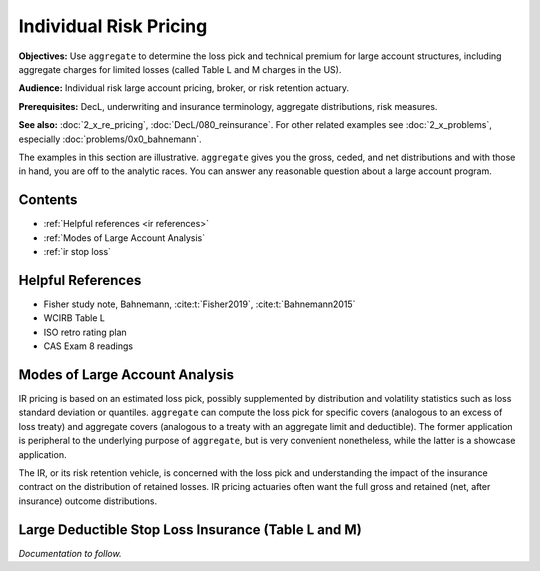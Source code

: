 .. _2_x_ir_pricing:

Individual Risk Pricing
==========================

**Objectives:** Use ``aggregate`` to determine the loss pick and technical premium for large account structures, including aggregate charges for limited losses (called Table L and M charges in the US).

**Audience:** Individual risk large account pricing, broker, or risk retention actuary.

**Prerequisites:** DecL, underwriting and insurance terminology, aggregate distributions, risk measures.

**See also:** :doc:`2_x_re_pricing`, :doc:`DecL/080_reinsurance`. For other related examples see :doc:`2_x_problems`, especially :doc:`problems/0x0_bahnemann`.

The examples in this section are illustrative. ``aggregate`` gives you the gross, ceded, and net distributions and with those in hand, you are off to the analytic races. You can answer any reasonable question about a large account program.

Contents
----------

* :ref:`Helpful references <ir references>`
* :ref:`Modes of Large Account Analysis`
* :ref:`ir stop loss`

.. _ir references:

Helpful References
--------------------

* Fisher study note, Bahnemann, :cite:t:`Fisher2019`, :cite:t:`Bahnemann2015`
* WCIRB Table L
* ISO retro rating plan
* CAS Exam 8 readings

.. Table M and Table L!
.. https://www.wcirb.com/content/california-retrospective-rating-plan
.. ISO Retro Rating Plan
.. Fisher et al case study spreadsheet...

Modes of Large Account Analysis
--------------------------------

IR pricing is based on an estimated loss pick, possibly supplemented by distribution and volatility statistics such as loss standard deviation or quantiles. ``aggregate`` can compute the loss pick for specific covers (analogous to an excess of loss treaty) and aggregate covers (analogous to a treaty with an aggregate limit and deductible). The former application is peripheral to the underlying purpose of ``aggregate``, but is very convenient nonetheless, while the latter is a showcase application.

The IR, or its risk retention vehicle, is concerned with the loss pick and understanding the impact of the insurance contract on the distribution of retained losses. IR pricing actuaries often want the full gross and retained (net, after insurance) outcome distributions.


.. _ir stop loss:

Large Deductible Stop Loss Insurance (Table L and M)
---------------------------------------------------------------

*Documentation to follow.*
